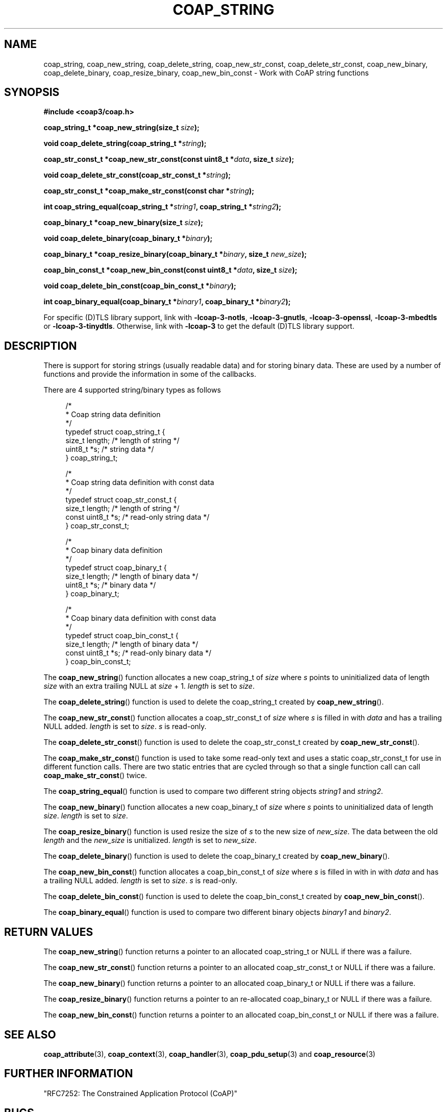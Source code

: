 '\" t
.\"     Title: coap_string
.\"    Author: [see the "AUTHORS" section]
.\" Generator: DocBook XSL Stylesheets v1.79.1 <http://docbook.sf.net/>
.\"      Date: 06/07/2021
.\"    Manual: libcoap Manual
.\"    Source: coap_string 4.3.0rc3
.\"  Language: English
.\"
.TH "COAP_STRING" "3" "06/07/2021" "coap_string 4\&.3\&.0rc3" "libcoap Manual"
.\" -----------------------------------------------------------------
.\" * Define some portability stuff
.\" -----------------------------------------------------------------
.\" ~~~~~~~~~~~~~~~~~~~~~~~~~~~~~~~~~~~~~~~~~~~~~~~~~~~~~~~~~~~~~~~~~
.\" http://bugs.debian.org/507673
.\" http://lists.gnu.org/archive/html/groff/2009-02/msg00013.html
.\" ~~~~~~~~~~~~~~~~~~~~~~~~~~~~~~~~~~~~~~~~~~~~~~~~~~~~~~~~~~~~~~~~~
.ie \n(.g .ds Aq \(aq
.el       .ds Aq '
.\" -----------------------------------------------------------------
.\" * set default formatting
.\" -----------------------------------------------------------------
.\" disable hyphenation
.nh
.\" disable justification (adjust text to left margin only)
.ad l
.\" -----------------------------------------------------------------
.\" * MAIN CONTENT STARTS HERE *
.\" -----------------------------------------------------------------
.SH "NAME"
coap_string, coap_new_string, coap_delete_string, coap_new_str_const, coap_delete_str_const, coap_new_binary, coap_delete_binary, coap_resize_binary, coap_new_bin_const \- Work with CoAP string functions
.SH "SYNOPSIS"
.sp
\fB#include <coap3/coap\&.h>\fR
.sp
\fBcoap_string_t *coap_new_string(size_t \fR\fB\fIsize\fR\fR\fB);\fR
.sp
\fBvoid coap_delete_string(coap_string_t *\fR\fB\fIstring\fR\fR\fB);\fR
.sp
\fBcoap_str_const_t *coap_new_str_const(const uint8_t *\fR\fB\fIdata\fR\fR\fB, size_t \fR\fB\fIsize\fR\fR\fB);\fR
.sp
\fBvoid coap_delete_str_const(coap_str_const_t *\fR\fB\fIstring\fR\fR\fB);\fR
.sp
\fBcoap_str_const_t *coap_make_str_const(const char *\fR\fB\fIstring\fR\fR\fB);\fR
.sp
\fBint coap_string_equal(coap_string_t *\fR\fB\fIstring1\fR\fR\fB, coap_string_t *\fR\fB\fIstring2\fR\fR\fB);\fR
.sp
\fBcoap_binary_t *coap_new_binary(size_t \fR\fB\fIsize\fR\fR\fB);\fR
.sp
\fBvoid coap_delete_binary(coap_binary_t *\fR\fB\fIbinary\fR\fR\fB);\fR
.sp
\fBcoap_binary_t *coap_resize_binary(coap_binary_t *\fR\fB\fIbinary\fR\fR\fB, size_t \fR\fB\fInew_size\fR\fR\fB);\fR
.sp
\fBcoap_bin_const_t *coap_new_bin_const(const uint8_t *\fR\fB\fIdata\fR\fR\fB, size_t \fR\fB\fIsize\fR\fR\fB);\fR
.sp
\fBvoid coap_delete_bin_const(coap_bin_const_t *\fR\fB\fIbinary\fR\fR\fB);\fR
.sp
\fBint coap_binary_equal(coap_binary_t *\fR\fB\fIbinary1\fR\fR\fB, coap_binary_t *\fR\fB\fIbinary2\fR\fR\fB);\fR
.sp
For specific (D)TLS library support, link with \fB\-lcoap\-3\-notls\fR, \fB\-lcoap\-3\-gnutls\fR, \fB\-lcoap\-3\-openssl\fR, \fB\-lcoap\-3\-mbedtls\fR or \fB\-lcoap\-3\-tinydtls\fR\&. Otherwise, link with \fB\-lcoap\-3\fR to get the default (D)TLS library support\&.
.SH "DESCRIPTION"
.sp
There is support for storing strings (usually readable data) and for storing binary data\&. These are used by a number of functions and provide the information in some of the callbacks\&.
.sp
There are 4 supported string/binary types as follows
.sp
.if n \{\
.RS 4
.\}
.nf
/*
 * Coap string data definition
 */
typedef struct coap_string_t {
  size_t length;    /* length of string */
  uint8_t *s;       /* string data */
} coap_string_t;

/*
 * Coap string data definition with const data
 */
typedef struct coap_str_const_t {
  size_t length;    /* length of string */
  const uint8_t *s; /* read\-only string data */
} coap_str_const_t;

/*
 * Coap binary data definition
 */
typedef struct coap_binary_t {
  size_t length;    /* length of binary data */
  uint8_t *s;       /* binary data */
} coap_binary_t;

/*
 * Coap binary data definition with const data
 */
typedef struct coap_bin_const_t {
  size_t length;    /* length of binary data */
  const uint8_t *s; /* read\-only binary data */
} coap_bin_const_t;
.fi
.if n \{\
.RE
.\}
.sp
The \fBcoap_new_string\fR() function allocates a new coap_string_t of \fIsize\fR where \fIs\fR points to uninitialized data of length \fIsize\fR with an extra trailing NULL at \fIsize\fR + 1\&. \fIlength\fR is set to \fIsize\fR\&.
.sp
The \fBcoap_delete_string\fR() function is used to delete the coap_string_t created by \fBcoap_new_string\fR()\&.
.sp
The \fBcoap_new_str_const\fR() function allocates a coap_str_const_t of \fIsize\fR where \fIs\fR is filled in with \fIdata\fR and has a trailing NULL added\&. \fIlength\fR is set to \fIsize\fR\&. \fIs\fR is read\-only\&.
.sp
The \fBcoap_delete_str_const\fR() function is used to delete the coap_str_const_t created by \fBcoap_new_str_const\fR()\&.
.sp
The \fBcoap_make_str_const\fR() function is used to take some read\-only text and uses a static coap_str_const_t for use in different function calls\&. There are two static entries that are cycled through so that a single function call can call \fBcoap_make_str_const\fR() twice\&.
.sp
The \fBcoap_string_equal\fR() function is used to compare two different string objects \fIstring1\fR and \fIstring2\fR\&.
.sp
The \fBcoap_new_binary\fR() function allocates a new coap_binary_t of \fIsize\fR where \fIs\fR points to uninitialized data of length \fIsize\fR\&. \fIlength\fR is set to \fIsize\fR\&.
.sp
The \fBcoap_resize_binary\fR() function is used resize the size of \fIs\fR to the new size of \fInew_size\fR\&. The data between the old \fIlength\fR and the \fInew_size\fR is unitialized\&. \fIlength\fR is set to \fInew_size\fR\&.
.sp
The \fBcoap_delete_binary\fR() function is used to delete the coap_binary_t created by \fBcoap_new_binary\fR()\&.
.sp
The \fBcoap_new_bin_const\fR() function allocates a coap_bin_const_t of \fIsize\fR where \fIs\fR is filled in with in with \fIdata\fR and has a trailing NULL added\&. \fIlength\fR is set to \fIsize\fR\&. \fIs\fR is read\-only\&.
.sp
The \fBcoap_delete_bin_const\fR() function is used to delete the coap_bin_const_t created by \fBcoap_new_bin_const\fR()\&.
.sp
The \fBcoap_binary_equal\fR() function is used to compare two different binary objects \fIbinary1\fR and \fIbinary2\fR\&.
.SH "RETURN VALUES"
.sp
The \fBcoap_new_string\fR() function returns a pointer to an allocated coap_string_t or NULL if there was a failure\&.
.sp
The \fBcoap_new_str_const\fR() function returns a pointer to an allocated coap_str_const_t or NULL if there was a failure\&.
.sp
The \fBcoap_new_binary\fR() function returns a pointer to an allocated coap_binary_t or NULL if there was a failure\&.
.sp
The \fBcoap_resize_binary\fR() function returns a pointer to an re\-allocated coap_binary_t or NULL if there was a failure\&.
.sp
The \fBcoap_new_bin_const\fR() function returns a pointer to an allocated coap_bin_const_t or NULL if there was a failure\&.
.SH "SEE ALSO"
.sp
\fBcoap_attribute\fR(3), \fBcoap_context\fR(3), \fBcoap_handler\fR(3), \fBcoap_pdu_setup\fR(3) and \fBcoap_resource\fR(3)
.SH "FURTHER INFORMATION"
.sp
"RFC7252: The Constrained Application Protocol (CoAP)"
.SH "BUGS"
.sp
Please report bugs on the mailing list for libcoap: libcoap\-developers@lists\&.sourceforge\&.net or raise an issue on GitHub at https://github\&.com/obgm/libcoap/issues
.SH "AUTHORS"
.sp
The libcoap project <libcoap\-developers@lists\&.sourceforge\&.net>
